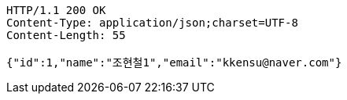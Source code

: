 [source,http,options="nowrap"]
----
HTTP/1.1 200 OK
Content-Type: application/json;charset=UTF-8
Content-Length: 55

{"id":1,"name":"조현철1","email":"kkensu@naver.com"}
----